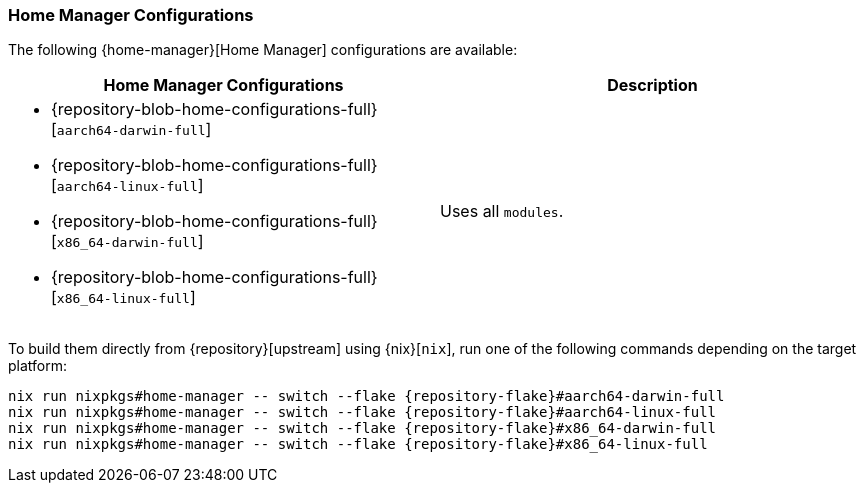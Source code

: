 === Home Manager Configurations
:command-base: nix run nixpkgs#home-manager -- switch --flake {repository-flake}#

The following {home-manager}[Home Manager] configurations are available:

|===
| Home Manager Configurations | Description

a|
- {repository-blob-home-configurations-full}[`aarch64-darwin-full`]
- {repository-blob-home-configurations-full}[`aarch64-linux-full`]
- {repository-blob-home-configurations-full}[`x86_64-darwin-full`]
- {repository-blob-home-configurations-full}[`x86_64-linux-full`]
a| Uses all `modules`.
|===

To build them directly from {repository}[upstream] using {nix}[`nix`], run one
of the following commands depending on the target platform:

[,bash,subs="attributes"]
----
{command-base}aarch64-darwin-full
{command-base}aarch64-linux-full
{command-base}x86_64-darwin-full
{command-base}x86_64-linux-full
----
